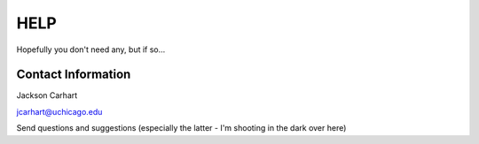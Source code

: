====
HELP
====


Hopefully you don't need any, but if so...

Contact Information
^^^^^^^^^^^^^^^^^^^

Jackson Carhart

jcarhart@uchicago.edu

Send questions and suggestions (especially the latter - I'm shooting in the dark over here)

